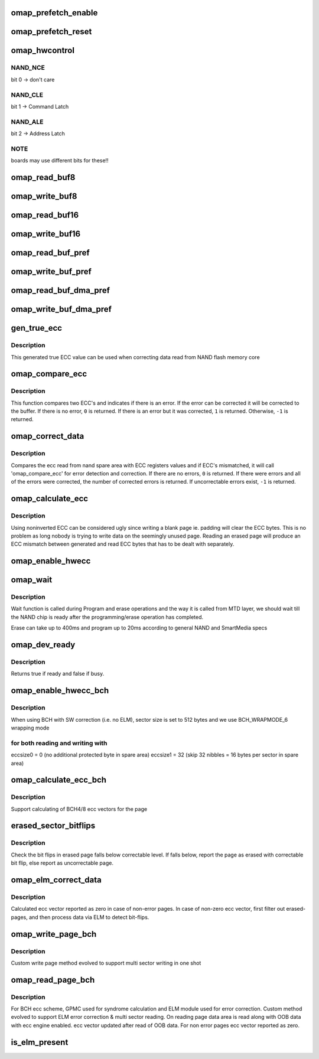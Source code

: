 .. -*- coding: utf-8; mode: rst -*-
.. src-file: drivers/mtd/nand/omap2.c

.. _`omap_prefetch_enable`:

omap_prefetch_enable
====================

.. c:function:: int omap_prefetch_enable(int cs, int fifo_th, int dma_mode, unsigned int u32_count, int is_write, struct omap_nand_info *info)

    configures and starts prefetch transfer

    :param int cs:
        cs (chip select) number

    :param int fifo_th:
        fifo threshold to be used for read/ write

    :param int dma_mode:
        dma mode enable (1) or disable (0)

    :param unsigned int u32_count:
        number of bytes to be transferred

    :param int is_write:
        prefetch read(0) or write post(1) mode

    :param struct omap_nand_info \*info:
        *undescribed*

.. _`omap_prefetch_reset`:

omap_prefetch_reset
===================

.. c:function:: int omap_prefetch_reset(int cs, struct omap_nand_info *info)

    disables and stops the prefetch engine

    :param int cs:
        *undescribed*

    :param struct omap_nand_info \*info:
        *undescribed*

.. _`omap_hwcontrol`:

omap_hwcontrol
==============

.. c:function:: void omap_hwcontrol(struct mtd_info *mtd, int cmd, unsigned int ctrl)

    hardware specific access to control-lines

    :param struct mtd_info \*mtd:
        MTD device structure

    :param int cmd:
        command to device

    :param unsigned int ctrl:
        *undescribed*

.. _`omap_hwcontrol.nand_nce`:

NAND_NCE
--------

bit 0 -> don't care

.. _`omap_hwcontrol.nand_cle`:

NAND_CLE
--------

bit 1 -> Command Latch

.. _`omap_hwcontrol.nand_ale`:

NAND_ALE
--------

bit 2 -> Address Latch

.. _`omap_hwcontrol.note`:

NOTE
----

boards may use different bits for these!!

.. _`omap_read_buf8`:

omap_read_buf8
==============

.. c:function:: void omap_read_buf8(struct mtd_info *mtd, u_char *buf, int len)

    read data from NAND controller into buffer

    :param struct mtd_info \*mtd:
        MTD device structure

    :param u_char \*buf:
        buffer to store date

    :param int len:
        number of bytes to read

.. _`omap_write_buf8`:

omap_write_buf8
===============

.. c:function:: void omap_write_buf8(struct mtd_info *mtd, const u_char *buf, int len)

    write buffer to NAND controller

    :param struct mtd_info \*mtd:
        MTD device structure

    :param const u_char \*buf:
        data buffer

    :param int len:
        number of bytes to write

.. _`omap_read_buf16`:

omap_read_buf16
===============

.. c:function:: void omap_read_buf16(struct mtd_info *mtd, u_char *buf, int len)

    read data from NAND controller into buffer

    :param struct mtd_info \*mtd:
        MTD device structure

    :param u_char \*buf:
        buffer to store date

    :param int len:
        number of bytes to read

.. _`omap_write_buf16`:

omap_write_buf16
================

.. c:function:: void omap_write_buf16(struct mtd_info *mtd, const u_char *buf, int len)

    write buffer to NAND controller

    :param struct mtd_info \*mtd:
        MTD device structure

    :param const u_char \*buf:
        data buffer

    :param int len:
        number of bytes to write

.. _`omap_read_buf_pref`:

omap_read_buf_pref
==================

.. c:function:: void omap_read_buf_pref(struct mtd_info *mtd, u_char *buf, int len)

    read data from NAND controller into buffer

    :param struct mtd_info \*mtd:
        MTD device structure

    :param u_char \*buf:
        buffer to store date

    :param int len:
        number of bytes to read

.. _`omap_write_buf_pref`:

omap_write_buf_pref
===================

.. c:function:: void omap_write_buf_pref(struct mtd_info *mtd, const u_char *buf, int len)

    write buffer to NAND controller

    :param struct mtd_info \*mtd:
        MTD device structure

    :param const u_char \*buf:
        data buffer

    :param int len:
        number of bytes to write

.. _`omap_read_buf_dma_pref`:

omap_read_buf_dma_pref
======================

.. c:function:: void omap_read_buf_dma_pref(struct mtd_info *mtd, u_char *buf, int len)

    read data from NAND controller into buffer

    :param struct mtd_info \*mtd:
        MTD device structure

    :param u_char \*buf:
        buffer to store date

    :param int len:
        number of bytes to read

.. _`omap_write_buf_dma_pref`:

omap_write_buf_dma_pref
=======================

.. c:function:: void omap_write_buf_dma_pref(struct mtd_info *mtd, const u_char *buf, int len)

    write buffer to NAND controller

    :param struct mtd_info \*mtd:
        MTD device structure

    :param const u_char \*buf:
        data buffer

    :param int len:
        number of bytes to write

.. _`gen_true_ecc`:

gen_true_ecc
============

.. c:function:: void gen_true_ecc(u8 *ecc_buf)

    This function will generate true ECC value

    :param u8 \*ecc_buf:
        buffer to store ecc code

.. _`gen_true_ecc.description`:

Description
-----------

This generated true ECC value can be used when correcting
data read from NAND flash memory core

.. _`omap_compare_ecc`:

omap_compare_ecc
================

.. c:function:: int omap_compare_ecc(u8 *ecc_data1, u8 *ecc_data2, u8 *page_data)

    Detect (2 bits) and correct (1 bit) error in data

    :param u8 \*ecc_data1:
        ecc code from nand spare area

    :param u8 \*ecc_data2:
        ecc code from hardware register obtained from hardware ecc

    :param u8 \*page_data:
        page data

.. _`omap_compare_ecc.description`:

Description
-----------

This function compares two ECC's and indicates if there is an error.
If the error can be corrected it will be corrected to the buffer.
If there is no error, \ ``0``\  is returned. If there is an error but it
was corrected, \ ``1``\  is returned. Otherwise, \ ``-1``\  is returned.

.. _`omap_correct_data`:

omap_correct_data
=================

.. c:function:: int omap_correct_data(struct mtd_info *mtd, u_char *dat, u_char *read_ecc, u_char *calc_ecc)

    Compares the ECC read with HW generated ECC

    :param struct mtd_info \*mtd:
        MTD device structure

    :param u_char \*dat:
        page data

    :param u_char \*read_ecc:
        ecc read from nand flash

    :param u_char \*calc_ecc:
        ecc read from HW ECC registers

.. _`omap_correct_data.description`:

Description
-----------

Compares the ecc read from nand spare area with ECC registers values
and if ECC's mismatched, it will call 'omap_compare_ecc' for error
detection and correction. If there are no errors, \ ``0``\  is returned. If
there were errors and all of the errors were corrected, the number of
corrected errors is returned. If uncorrectable errors exist, \ ``-1``\  is
returned.

.. _`omap_calculate_ecc`:

omap_calculate_ecc
==================

.. c:function:: int omap_calculate_ecc(struct mtd_info *mtd, const u_char *dat, u_char *ecc_code)

    Generate non-inverted ECC bytes.

    :param struct mtd_info \*mtd:
        MTD device structure

    :param const u_char \*dat:
        The pointer to data on which ecc is computed

    :param u_char \*ecc_code:
        The ecc_code buffer

.. _`omap_calculate_ecc.description`:

Description
-----------

Using noninverted ECC can be considered ugly since writing a blank
page ie. padding will clear the ECC bytes. This is no problem as long
nobody is trying to write data on the seemingly unused page. Reading
an erased page will produce an ECC mismatch between generated and read
ECC bytes that has to be dealt with separately.

.. _`omap_enable_hwecc`:

omap_enable_hwecc
=================

.. c:function:: void omap_enable_hwecc(struct mtd_info *mtd, int mode)

    This function enables the hardware ecc functionality

    :param struct mtd_info \*mtd:
        MTD device structure

    :param int mode:
        Read/Write mode

.. _`omap_wait`:

omap_wait
=========

.. c:function:: int omap_wait(struct mtd_info *mtd, struct nand_chip *chip)

    wait until the command is done

    :param struct mtd_info \*mtd:
        MTD device structure

    :param struct nand_chip \*chip:
        NAND Chip structure

.. _`omap_wait.description`:

Description
-----------

Wait function is called during Program and erase operations and
the way it is called from MTD layer, we should wait till the NAND
chip is ready after the programming/erase operation has completed.

Erase can take up to 400ms and program up to 20ms according to
general NAND and SmartMedia specs

.. _`omap_dev_ready`:

omap_dev_ready
==============

.. c:function:: int omap_dev_ready(struct mtd_info *mtd)

    checks the NAND Ready GPIO line

    :param struct mtd_info \*mtd:
        MTD device structure

.. _`omap_dev_ready.description`:

Description
-----------

Returns true if ready and false if busy.

.. _`omap_enable_hwecc_bch`:

omap_enable_hwecc_bch
=====================

.. c:function:: void __maybe_unused omap_enable_hwecc_bch(struct mtd_info *mtd, int mode)

    Program GPMC to perform BCH ECC calculation

    :param struct mtd_info \*mtd:
        MTD device structure

    :param int mode:
        Read/Write mode

.. _`omap_enable_hwecc_bch.description`:

Description
-----------

When using BCH with SW correction (i.e. no ELM), sector size is set
to 512 bytes and we use BCH_WRAPMODE_6 wrapping mode

.. _`omap_enable_hwecc_bch.for-both-reading-and-writing-with`:

for both reading and writing with
---------------------------------

eccsize0 = 0  (no additional protected byte in spare area)
eccsize1 = 32 (skip 32 nibbles = 16 bytes per sector in spare area)

.. _`omap_calculate_ecc_bch`:

omap_calculate_ecc_bch
======================

.. c:function:: int __maybe_unused omap_calculate_ecc_bch(struct mtd_info *mtd, const u_char *dat, u_char *ecc_calc)

    Generate bytes of ECC bytes

    :param struct mtd_info \*mtd:
        MTD device structure

    :param const u_char \*dat:
        The pointer to data on which ecc is computed

    :param u_char \*ecc_calc:
        *undescribed*

.. _`omap_calculate_ecc_bch.description`:

Description
-----------

Support calculating of BCH4/8 ecc vectors for the page

.. _`erased_sector_bitflips`:

erased_sector_bitflips
======================

.. c:function:: int erased_sector_bitflips(u_char *data, u_char *oob, struct omap_nand_info *info)

    count bit flips

    :param u_char \*data:
        data sector buffer

    :param u_char \*oob:
        oob buffer

    :param struct omap_nand_info \*info:
        omap_nand_info

.. _`erased_sector_bitflips.description`:

Description
-----------

Check the bit flips in erased page falls below correctable level.
If falls below, report the page as erased with correctable bit
flip, else report as uncorrectable page.

.. _`omap_elm_correct_data`:

omap_elm_correct_data
=====================

.. c:function:: int omap_elm_correct_data(struct mtd_info *mtd, u_char *data, u_char *read_ecc, u_char *calc_ecc)

    corrects page data area in case error reported

    :param struct mtd_info \*mtd:
        MTD device structure

    :param u_char \*data:
        page data

    :param u_char \*read_ecc:
        ecc read from nand flash

    :param u_char \*calc_ecc:
        ecc read from HW ECC registers

.. _`omap_elm_correct_data.description`:

Description
-----------

Calculated ecc vector reported as zero in case of non-error pages.
In case of non-zero ecc vector, first filter out erased-pages, and
then process data via ELM to detect bit-flips.

.. _`omap_write_page_bch`:

omap_write_page_bch
===================

.. c:function:: int omap_write_page_bch(struct mtd_info *mtd, struct nand_chip *chip, const uint8_t *buf, int oob_required, int page)

    BCH ecc based write page function for entire page

    :param struct mtd_info \*mtd:
        mtd info structure

    :param struct nand_chip \*chip:
        nand chip info structure

    :param const uint8_t \*buf:
        data buffer

    :param int oob_required:
        must write chip->oob_poi to OOB

    :param int page:
        page

.. _`omap_write_page_bch.description`:

Description
-----------

Custom write page method evolved to support multi sector writing in one shot

.. _`omap_read_page_bch`:

omap_read_page_bch
==================

.. c:function:: int omap_read_page_bch(struct mtd_info *mtd, struct nand_chip *chip, uint8_t *buf, int oob_required, int page)

    BCH ecc based page read function for entire page

    :param struct mtd_info \*mtd:
        mtd info structure

    :param struct nand_chip \*chip:
        nand chip info structure

    :param uint8_t \*buf:
        buffer to store read data

    :param int oob_required:
        caller requires OOB data read to chip->oob_poi

    :param int page:
        page number to read

.. _`omap_read_page_bch.description`:

Description
-----------

For BCH ecc scheme, GPMC used for syndrome calculation and ELM module
used for error correction.
Custom method evolved to support ELM error correction & multi sector
reading. On reading page data area is read along with OOB data with
ecc engine enabled. ecc vector updated after read of OOB data.
For non error pages ecc vector reported as zero.

.. _`is_elm_present`:

is_elm_present
==============

.. c:function:: bool is_elm_present(struct omap_nand_info *info, struct device_node *elm_node)

    checks for presence of ELM module by scanning DT nodes

    :param struct omap_nand_info \*info:
        *undescribed*

    :param struct device_node \*elm_node:
        *undescribed*

.. This file was automatic generated / don't edit.


